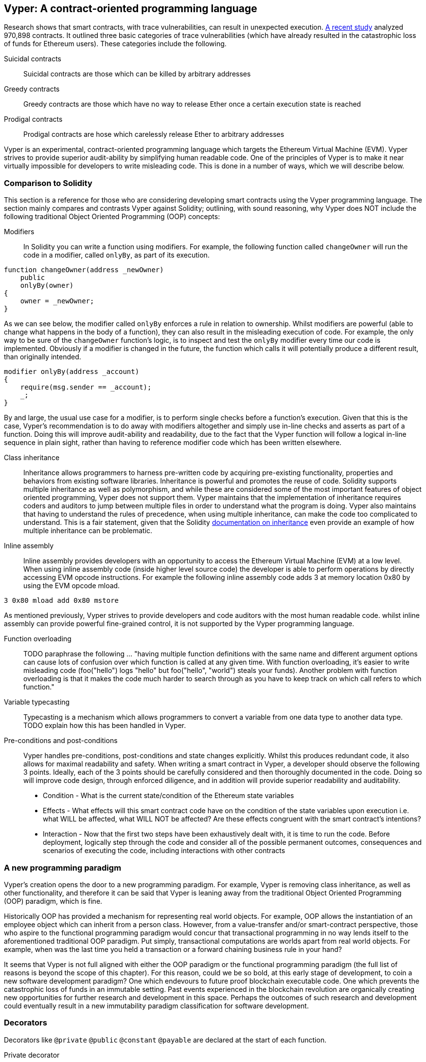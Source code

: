 [Vyper]
[[viper_chap]]
== Vyper: A contract-oriented programming language
:revnumber: v1.6
:revdate: 2018-05-18 (yyyy-mm-dd)
:revremark: Updating this chapter with some how-to guides and code examples.Please note that there are still sections in this chapter labelled with TODO. The TODO tag identifies pending points which are still being researched and need to be completed.

////
Source: https://github.com/ethereum/vyper/blob/master/README.md
License: The MIT License (MIT)
Added by: @tpmccallum
////

////
Source: http://vyper.readthedocs.io/en/latest/
License: The MIT License (MIT)
Added by: @tpmccallum
////

////
Source: http://solidity.readthedocs.io/en/v0.4.21/common-patterns.html
License: The MIT License (MIT)
Added by: @tpmccallum
////

////
Source: https://arxiv.org/pdf/1802.06038.pdf
License: https://arxiv.org/licenses/nonexclusive-distrib/1.0/license.html
Added by: @tpmccallum
////

////
Source: https://github.com/ethereum/solidity/blob/release/docs/contracts.rst#inheritance
License: The MIT License (MIT)
Added by: @tpmccallum
////

:revnumber: v1.3
:revdate: 2018-05-18 (yyyy-mm-dd)
:revremark: This paragraph is complete and has been merged < https://github.com/ethereumbook/ethereumbook/pull/456 >

Research shows that smart contracts, with trace vulnerabilities, can result in unexpected execution. https://arxiv.org/pdf/1802.06038.pdf[A recent study] analyzed 970,898 contracts. It outlined three basic categories of trace vulnerabilities (which have already resulted in the catastrophic loss of funds for Ethereum users). These categories include the following.

Suicidal contracts:: Suicidal contracts are those which can be killed by arbitrary addresses

Greedy contracts:: Greedy contracts are those which have no way to release Ether once a certain execution state is reached

Prodigal contracts:: Prodigal contracts are hose which carelessly release Ether to arbitrary addresses

Vyper is an experimental, contract-oriented programming language which targets the Ethereum Virtual Machine (EVM). Vyper strives to provide superior audit-ability by simplifying human readable code. One of the principles of Vyper is to make it near virtually impossible for developers to write misleading code. This is done in a number of ways, which we will describe below.

:revnumber: v1.1
:revdate: 2018-04-11 (yyyy-mm-dd)
:revremark: This paragraph is complete and has been merged < https://github.com/ethereumbook/ethereumbook/pull/456 >

[[comparison_to_solidity_sec]]
=== Comparison to Solidity

This section is a reference for those who are considering developing smart contracts using the Vyper programming language. The section mainly compares and contrasts Vyper against Solidity; outlining, with sound reasoning, why Vyper does NOT include the following traditional Object Oriented Programming (OOP) concepts:

:revnumber: v1.5
:revdate: 2018-04-28 (yyyy-mm-dd)
:revremark: TODO - The Function overloading and Variable typecasting sections listed below have to be re-worded. They are, by and large, just a cut and paste of the original documentation and also contain TODOs

Modifiers:: In Solidity you can write a function using modifiers. For example, the following function called `changeOwner` will run the code in a modifier, called `onlyBy`, as part of its execution. 

[source,javascript]
----
function changeOwner(address _newOwner)
    public
    onlyBy(owner)
{
    owner = _newOwner;
}
----

As we can see below, the modifier called `onlyBy` enforces a rule in relation to ownership. Whilst modifiers are powerful (able to change what happens in the body of a function), they can also result in the misleading execution of code. For example, the only way to be sure of the `changeOwner` function's logic, is to inspect and test the `onlyBy` modifier every time our code is implemented. Obviously if a modifier is changed in the future, the function which calls it will potentially produce a different result, than originally intended.

[source,javascript]
----
modifier onlyBy(address _account)
{
    require(msg.sender == _account);
    _;
}
----

By and large, the usual use case for a modifier, is to perform single checks before a function's execution. Given that this is the case, Vyper's recommendation is to do away with modifiers altogether and simply use in-line checks and asserts as part of a function. Doing this will improve audit-ability and readability, due to the fact that the Vyper function will follow a logical in-line sequence in plain sight, rather than having to reference modifier code which has been written elsewhere.

Class inheritance:: Inheritance allows programmers to harness pre-written code by acquiring pre-existing functionality, properties and behaviors from existing software libraries. Inheritance is powerful and promotes the reuse of code. Solidity supports multiple inheritance as well as polymorphism, and while these are considered some of the most important features of object oriented programming, Vyper does not support them. Vyper maintains that the implementation of inheritance requires coders and auditors to jump between multiple files in order to understand what the program is doing. Vyper also maintains that having to understand the rules of precedence, when using multiple inheritance, can make the code too complicated to understand. This is a fair statement, given that the Solidity https://github.com/ethereum/solidity/blob/release/docs/contracts.rst#inheritance[documentation on inheritance] even provide an example of how multiple inheritance can be problematic.

Inline assembly:: Inline assembly provides developers with an opportunity to access the Ethereum Virtual Machine (EVM) at a low level. When using inline assembly code (inside higher level source code) the developer is able to perform operations by directly accessing EVM opcode instructions. For example the following inline assembly code adds 3 at memory location 0x80 by using the EVM opcode mload.

[source,assembly]
----
3 0x80 mload add 0x80 mstore
----

As mentioned previously, Vyper strives to provide developers and code auditors with the most human readable code. whilst inline assembly can provide powerful fine-grained control, it is not supported by the Vyper programming language.

Function overloading:: TODO paraphrase the following ... "having multiple function definitions with the same name and different argument options can cause lots of confusion over which function is called at any given time. With function overloading, it's easier to write misleading code (foo("hello") logs "hello" but foo("hello", "world") steals your funds). Another problem with function overloading is that it makes the code much harder to search through as you have to keep track on which call refers to which function."

Variable typecasting:: Typecasting is a mechanism which allows programmers to convert a variable from one data type to another data type. TODO explain how this has been handled in Vyper.

:revnumber: v1.1
:revdate: 2018-04-11 (yyyy-mm-dd)
:revremark: The following pre-conditions, post-conditions and sub-points condition, effects and interaction are complete

Pre-conditions and post-conditions::
Vyper handles pre-conditions, post-conditions and state changes explicitly. Whilst this produces redundant code, it also allows for maximal readability and safety. When writing a smart contract in Vyper, a developer should observe the following 3 points. Ideally, each of the 3 points should be carefully considered and then thoroughly documented in the code. Doing so will improve code design, through enforced diligence, and in addition will provide superior readability and auditability.

* Condition - What is the current state/condition of the Ethereum state variables
* Effects - What effects will this smart contract code have on the condition of the state variables upon execution i.e. what WILL be affected, what WILL NOT be affected? Are these effects congruent with the smart contract's intentions?
* Interaction - Now that the first two steps have been exhaustively dealt with, it is time to run the code. Before deployment, logically step through the code and consider all of the possible permanent outcomes, consequences and scenarios of executing the code, including interactions with other contracts

:revnumber: v1.1
:revdate: 2018-04-11 (yyyy-mm-dd)
:revremark: The following programming paradigm section is complete 

[[a_new_programming_paradigm_sec]]
=== A new programming paradigm

Vyper's creation opens the door to a new programming paradigm. For example, Vyper is removing class inheritance, as well as other functionality, and therefore it can be said that Vyper is leaning away from the traditional Object Oriented Programming (OOP) paradigm, which is fine. 

Historically OOP has provided a mechanism for representing real world objects. For example, OOP allows the instantiation of an employee object which can inherit from a person class. However, from a value-transfer and/or smart-contract perspective, those who aspire to the functional programming paradigm would concur that transactional programming in no way lends itself to the aforementioned traditional OOP paradigm. Put simply, transactional computations are worlds apart from real world objects. For example, when was the last time you held a transaction or a forward chaining business rule in your hand?

It seems that Vyper is not full aligned with either the OOP paradigm or the functional programming paradigm (the full list of reasons is beyond the scope of this chapter). For this reason, could we be so bold, at this early stage of development, to coin a new software development paradigm? One which endevours to future proof blockchain executable code. One which prevents the catastrophic loss of funds in an immutable setting. Past events experienced in the blockchain revolution are organically creating new opportunities for further research and development in this space. Perhaps the outcomes of such research and development could eventually result in a new immutability paradigm classification for software development.

:revnumber: v1.1
:revdate: 2018-04-11 (yyyy-mm-dd)
:revremark: The following decorators section is complete

[[decorators_sec]]
=== Decorators
Decorators like `@private` `@public` `@constant` `@payable` are declared at the start of each function.

Private decorator:: The `@private` decorator makes the function inaccessible from outside the contract.

Public decorator:: The `@public` decorator makes the function both visible and executable publicly. For example, even the Ethereum wallet will display the public functions when viewing the contract.

Constant decorator:: Functions which start with the `@constant` decorator are not allowed to change state variables, as part of their execution. In fact the compiler will reject the entire program (with an appropriate warning) if the function tries to change a state variable. If the function is meant to change a state variable then the `@constant` decorator is not used at the start of the function.

Payable decorator:: Only functions which declare the `@payable` decorator at the start will be allowed to transfer value.

Vyper implements the logic of decorators explicitly. For example, the Vyper code compilation process will fail if a function is preceded with both a `@payable` decorator and a `@constant` decorator. Of course this makes sense because a constant function (one which only reads from the global state) should never need to partake in a transfer of value. Also, each Vyper function must be preceded with either the `@public` or the `@private` decorator to avoid compilation failure. Preceding a Vyper function with both a `@public` decorator and a `@private` decorator will also result in a compilation failure.

:revnumber: v1.1
:revdate: 2018-04-11 (yyyy-mm-dd)
:revremark: The following online code editor and compiler section is complete

[[online_code_editor_and_compiler_sec]]
=== Online code editor and compiler
Vyper has its own online code editor and compiler at the following URL < https://vyper.online >. This Vyper online compiler allows you to write and then compile your smart contracts into Bytecode, ABI and LLL using only your web browser. The Vyper online compiler has a variety of prewritten smart contracts for your convenience. These include a simple open auction, safe remote purchases, ERC20 token and more.

:revnumber: v1.1
:revdate: 2018-04-11 (yyyy-mm-dd)
:revremark: The following compiling using the command line section is complete

[[compiling_using_the_command_line_sec]]
=== Compiling using the command line
Each Vyper contract is saved in a single file with the .v.py extension.
Once installed Vyper can compile and provide bytecode by running the following command

vyper ~/hello_world.v.py

The human readable ABI code (in JSON format) can be obtained by then running the following command

vyper -f json ~/hello_world.v.py


:revnumber: v1.1
:revdate: 2018-04-11 (yyyy-mm-dd)
:revremark: The following reading and writing data section is complete

[[reading_and_writing_data_sec]]
=== Reading and writing data
Smart contracts can write data to two places, Ethereum's global state trie or Ethereum's chain data. While it is costly to store, read and modify data, these storage operations are a necessary component of most smart contracts.

Global state:: The state variables in a given smart contract are stored in Ethereum's global state trie, a given smart contract can only store, read and modify data specifically in relation to that contract's address (i.e. smart contracts can not read or write to other smart contracts).

Log:: As previously mentioned, a smart contract can also write to Ethereum's chain data through log events. While Vyper initially employed the pass:[__]logpass:[__] syntax for declaring these events, an update has been made which brings Vyper's event declaration more in line with Solidity's original syntax. For example, Vyper's declaration of an event called MyLog was originally `MyLog: pass:[__]logpass:[__]({arg1: indexed(bytes[3])})` Vyper's syntax has now become `MyLog: event({arg1: indexed(bytes[3])})`. It is important to note that the execution of the log event in Vyper was and still is as follows `log.MyLog("123")`.

While smart contracts can write to Ethereum's chain data (through log events), smart contracts are unable to read the on-chain log events, which they created. Notwithstanding, one of the advantages of writing to Ethereum's chain data via log events is that logs can be discovered and read, on the public chain, by light clients. For example, the logsBloom value in a mined block can indicate whether or not a log event was present. Once this has been established the log data can be obtained through the path of logs -> data inside a given transaction receipt.

:revnumber: v1.1
:revdate: 2018-04-10 (yyyy-mm-dd)
:revremark: Just want to keep an eye on the development in Vyper GitHub in order to compare and contrast the differences between Vyper and Solidity's ERC20 Token Interface Implementation closer to ethereumbook being published.
:revstatus: TODO

[[erc20_token_interface_implementation_sec]]
=== ERC20 token interface implementation
Vyper has implemented ERC20 as a precompiled contract and allows to use it by default.
Contracts in Vyper must be declared as global variables. An example for declaring the ERC20 variable can be
token: address(ERC20).

:revnumber: v1.0
:revdate: 2018-04-10 (yyyy-mm-dd)
:revremark: There is a pending question in the Vyper GitHub repo < https://github.com/ethereum/vyper/issues/745 >. Whilst sharding opcodes have been implemented on a branch, the Vyper code base is yet to have sharding opcodes merged into a release. It would be nice to include updated information for the book as soon as Vyper has implemented sharding opcodes. @jacqueswww and @NIC619 have provided URLs in relation to opcodes, specifically the sharding roadmap < https://github.com/ethereum/py-evm/issues/190 > and Vitalik's Account Abstraction Proposals information < https://ethresear.ch/t/tradeoffs-in-account-abstraction-proposals/263 >. Details will be added as soon as possible.
:revstatus: TODO

:revnumber: v1.1
:revdate: 2018-04-10 (yyyy-mm-dd)
:revremark: Just want to keep an eye on the development in Vyper GitHub in order to compare and contrast the differences between Vyper and Solidity's ERC20 Token Interface Implementation closer to ethereumbook being published.
:revstatus: TODO
[[opcodes_sec]]
=== OPCODES
The code for smart contracts is mainly written in high level languages like Solidity or Vyper. The compiler is responsible for taking the high level code and creating the lower level interpretation of it, which is then executable on the Ethereum Virtual Machine (EVM). The lowest representation the compiler can distill the code to (prior to execution by the EVM) are opcodes. This being the case, each implementation of a high level language (like Vyper) is required to provide an appropriate compilation mechanism (a compiler) to allow (among other things) the high level code to be compiled into the universally predefined EVM opcodes. A good example of this is Vyper's implementation of Ethereum's sharding opcodes.
